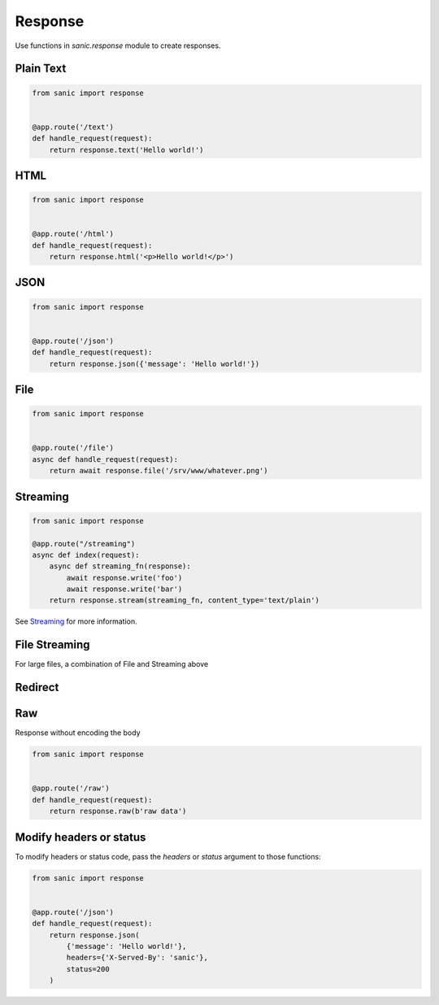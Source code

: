 Response
========

Use functions in `sanic.response` module to create responses.

Plain Text
----------

.. code-block:: python

    from sanic import response


    @app.route('/text')
    def handle_request(request):
        return response.text('Hello world!')

HTML
----

.. code-block:: python

    from sanic import response


    @app.route('/html')
    def handle_request(request):
        return response.html('<p>Hello world!</p>')

JSON
----


.. code-block:: python

    from sanic import response


    @app.route('/json')
    def handle_request(request):
        return response.json({'message': 'Hello world!'})

File
----

.. code-block:: python

    from sanic import response


    @app.route('/file')
    async def handle_request(request):
        return await response.file('/srv/www/whatever.png')

Streaming
---------

.. code-block:: python

    from sanic import response

    @app.route("/streaming")
    async def index(request):
        async def streaming_fn(response):
            await response.write('foo')
            await response.write('bar')
        return response.stream(streaming_fn, content_type='text/plain')

See `Streaming <streaming.md>`_ for more information.

File Streaming
--------------

For large files, a combination of File and Streaming above

.. code-block:: python
    from sanic import response

    @app.route('/big_file.png')
    async def handle_request(request):
        return await response.file_stream('/srv/www/whatever.png')

Redirect
--------

.. code-block:: python
    from sanic import response


    @app.route('/redirect')
    def handle_request(request):
        return response.redirect('/json')

Raw
---

Response without encoding the body

.. code-block:: python

    from sanic import response


    @app.route('/raw')
    def handle_request(request):
        return response.raw(b'raw data')

Modify headers or status
------------------------

To modify headers or status code, pass the `headers` or `status` argument to those functions:

.. code-block:: python

    from sanic import response


    @app.route('/json')
    def handle_request(request):
        return response.json(
            {'message': 'Hello world!'},
            headers={'X-Served-By': 'sanic'},
            status=200
        )
